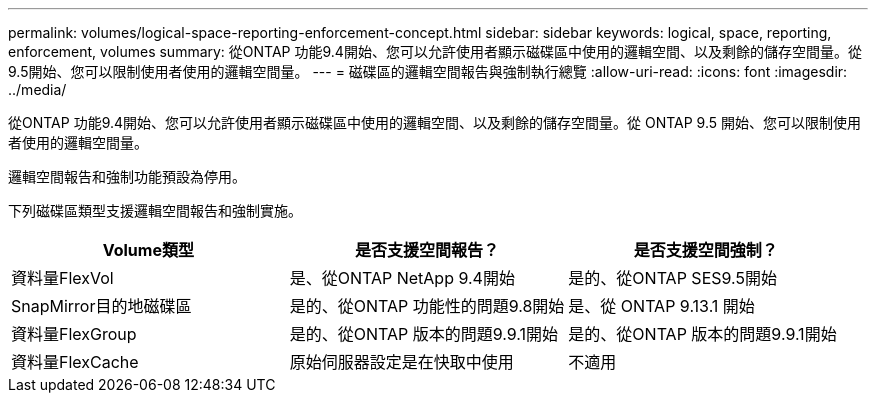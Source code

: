 ---
permalink: volumes/logical-space-reporting-enforcement-concept.html 
sidebar: sidebar 
keywords: logical, space, reporting, enforcement, volumes 
summary: 從ONTAP 功能9.4開始、您可以允許使用者顯示磁碟區中使用的邏輯空間、以及剩餘的儲存空間量。從9.5開始、您可以限制使用者使用的邏輯空間量。 
---
= 磁碟區的邏輯空間報告與強制執行總覽
:allow-uri-read: 
:icons: font
:imagesdir: ../media/


[role="lead"]
從ONTAP 功能9.4開始、您可以允許使用者顯示磁碟區中使用的邏輯空間、以及剩餘的儲存空間量。從 ONTAP 9.5 開始、您可以限制使用者使用的邏輯空間量。

邏輯空間報告和強制功能預設為停用。

下列磁碟區類型支援邏輯空間報告和強制實施。

[cols="3*"]
|===
| Volume類型 | 是否支援空間報告？ | 是否支援空間強制？ 


 a| 
資料量FlexVol
 a| 
是、從ONTAP NetApp 9.4開始
 a| 
是的、從ONTAP SES9.5開始



 a| 
SnapMirror目的地磁碟區
 a| 
是的、從ONTAP 功能性的問題9.8開始
 a| 
是、從 ONTAP 9.13.1 開始



 a| 
資料量FlexGroup
 a| 
是的、從ONTAP 版本的問題9.9.1開始
 a| 
是的、從ONTAP 版本的問題9.9.1開始



 a| 
資料量FlexCache
 a| 
原始伺服器設定是在快取中使用
 a| 
不適用

|===
